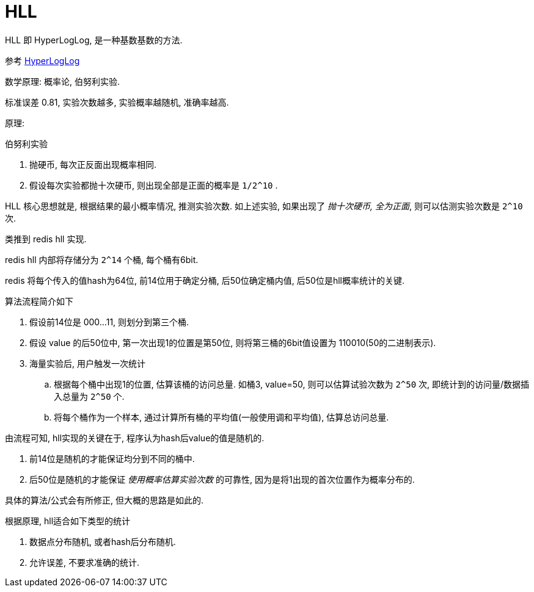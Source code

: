 = HLL
HLL 即 HyperLogLog, 是一种基数基数的方法.

参考 link:https://juejin.im/post/6844903785744056[HyperLogLog]

数学原理: 概率论, 伯努利实验.

标准误差 0.81, 实验次数越多, 实验概率越随机, 准确率越高.

原理:

.伯努利实验
1. 抛硬币, 每次正反面出现概率相同.
2. 假设每次实验都抛十次硬币, 则出现全部是正面的概率是 `1/2^10` .

HLL 核心思想就是, 根据结果的最小概率情况, 推测实验次数.
如上述实验, 如果出现了 _抛十次硬币, 全为正面_, 则可以估测实验次数是 `2^10` 次.

类推到 redis hll 实现.

redis hll 内部将存储分为 `2^14` 个桶, 每个桶有6bit.

redis 将每个传入的值hash为64位, 前14位用于确定分桶, 后50位确定桶内值, 后50位是hll概率统计的关键.

.算法流程简介如下
. 假设前14位是 000...11, 则划分到第三个桶.
. 假设 value 的后50位中, 第一次出现1的位置是第50位, 则将第三桶的6bit值设置为 110010(50的二进制表示).
. 海量实验后, 用户触发一次统计
  .. 根据每个桶中出现1的位置, 估算该桶的访问总量. 如桶3, value=50, 则可以估算试验次数为 `2^50` 次, 即统计到的访问量/数据插入总量为 `2^50` 个.
  .. 将每个桶作为一个样本, 通过计算所有桶的平均值(一般使用调和平均值), 估算总访问总量.

.由流程可知, hll实现的关键在于, 程序认为hash后value的值是随机的.
. 前14位是随机的才能保证均分到不同的桶中.
. 后50位是随机的才能保证 _使用概率估算实验次数_ 的可靠性, 因为是将1出现的首次位置作为概率分布的.

具体的算法/公式会有所修正, 但大概的思路是如此的.

.根据原理, hll适合如下类型的统计
1. 数据点分布随机, 或者hash后分布随机.
2. 允许误差, 不要求准确的统计.

